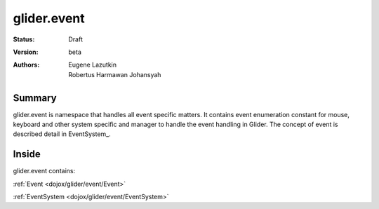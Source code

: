 .. _dojox/glider/event:

glider.event
============

:Status: Draft
:Version: beta
:Authors: Eugene Lazutkin, Robertus Harmawan Johansyah

=======
Summary
=======

glider.event is namespace that handles all event specific matters. It contains event enumeration constant for mouse, keyboard and other system specific and manager to handle the event handling in Glider. The concept of event is described detail in EventSystem_.

======
Inside
======

glider.event contains:

:ref:`Event <dojox/glider/event/Event>`

:ref:`EventSystem <dojox/glider/event/EventSystem>`
